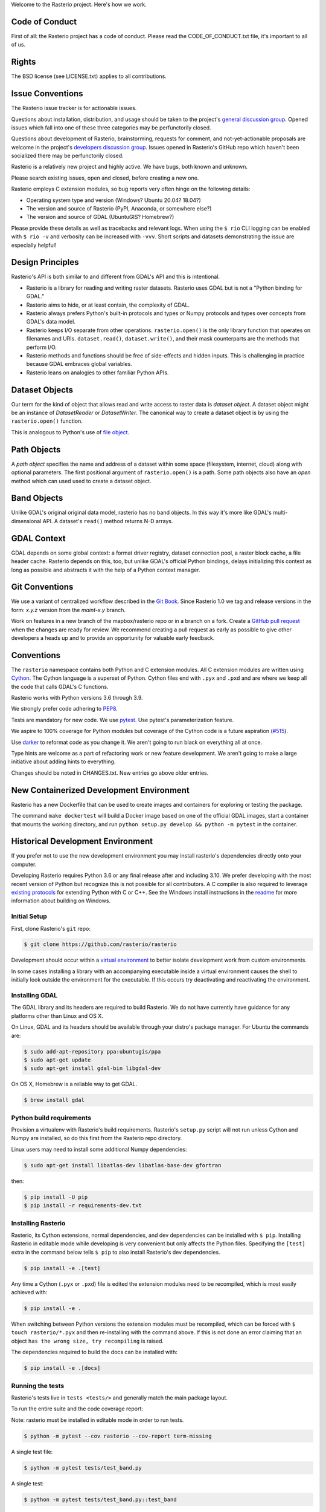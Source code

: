 Welcome to the Rasterio project. Here's how we work.

Code of Conduct
---------------

First of all: the Rasterio project has a code of conduct. Please read the
CODE_OF_CONDUCT.txt file, it's important to all of us.

Rights
------

The BSD license (see LICENSE.txt) applies to all contributions.

Issue Conventions
-----------------

The Rasterio issue tracker is for actionable issues.

Questions about installation, distribution, and usage should be taken to
the project's `general discussion group
<https://rasterio.groups.io/g/main>`__. Opened issues which fall into one
of these three categories may be perfunctorily closed.

Questions about development of Rasterio, brainstorming, requests for comment,
and not-yet-actionable proposals are welcome in the project's
`developers discussion group <https://rasterio.groups.io/g/dev>`__. Issues
opened in Rasterio's GitHub repo which haven't been socialized there may be
perfunctorily closed.

Rasterio is a relatively new project and highly active. We have bugs, both
known and unknown.

Please search existing issues, open and closed, before creating a new one.

Rasterio employs C extension modules, so bug reports very often hinge on the
following details:

- Operating system type and version (Windows? Ubuntu 20.04? 18.04?)
- The version and source of Rasterio (PyPI, Anaconda, or somewhere else?)
- The version and source of GDAL (UbuntuGIS? Homebrew?)

Please provide these details as well as tracebacks and relevant logs.  When
using the ``$ rio`` CLI logging can be enabled with ``$ rio -v`` and verbosity
can be increased with ``-vvv``.  Short scripts and datasets demonstrating the
issue are especially helpful!

Design Principles
-----------------

Rasterio's API is both similar to and different from GDAL's API and this is
intentional.

- Rasterio is a library for reading and writing raster datasets. Rasterio uses
  GDAL but is not a "Python binding for GDAL."
- Rasterio aims to hide, or at least contain, the complexity of GDAL.
- Rasterio always prefers Python's built-in protocols and types or Numpy
  protocols and types over concepts from GDAL's data model.
- Rasterio keeps I/O separate from other operations. ``rasterio.open()`` is
  the only library function that operates on filenames and URIs.
  ``dataset.read()``, ``dataset.write()``, and their mask counterparts are
  the methods that perform I/O.
- Rasterio methods and functions should be free of side-effects and hidden
  inputs. This is challenging in practice because GDAL embraces global
  variables.
- Rasterio leans on analogies to other familiar Python APIs.

Dataset Objects
---------------

Our term for the kind of object that allows read and write access to raster data
is *dataset object*. A dataset object might be an instance of `DatasetReader`
or `DatasetWriter`. The canonical way to create a dataset object is by using the
``rasterio.open()`` function.

This is analogous to Python's use of
`file object <https://docs.python.org/3/glossary.html#term-file-object>`__.

Path Objects
------------

A *path object* specifies the name and address of a dataset within some space
(filesystem, internet, cloud) along with optional parameters. The first
positional argument of ``rasterio.open()`` is a path. Some path objects also have
an *open* method which can used used to create a dataset object.

Band Objects
------------

Unlike GDAL's original original data model, rasterio has no band objects. In
this way it's more like GDAL's multi-dimensional API. A dataset's ``read()``
method returns N-D arrays.

GDAL Context
------------

GDAL depends on some global context: a format driver registry, dataset
connection pool, a raster block cache, a file header cache. Rasterio depends on
this, too, but unlike GDAL's official Python bindings, delays initializing this
context as long as possible and abstracts it with the help of a Python context
manager.

Git Conventions
---------------

We use a variant of centralized workflow described in the `Git Book
<https://git-scm.com/book/en/v2/Distributed-Git-Distributed-Workflows>`__.
Since Rasterio 1.0 we tag and release versions in the form:
`x.y.z` version from the `maint-x.y` branch.

Work on features in a new branch of the mapbox/rasterio repo or in a branch on
a fork. Create a `GitHub pull request
<https://help.github.com/articles/using-pull-requests/>`__ when the changes are
ready for review.  We recommend creating a pull request as early as possible
to give other developers a heads up and to provide an opportunity for valuable
early feedback.

Conventions
-----------

The ``rasterio`` namespace contains both Python and C extension modules. All
C extension modules are written using `Cython <http://cython.org/>`__. The
Cython language is a superset of Python. Cython files end with ``.pyx`` and
``.pxd`` and are where we keep all the code that calls GDAL's C functions.

Rasterio works with Python versions 3.6 through 3.9.

We strongly prefer code adhering to `PEP8
<https://www.python.org/dev/peps/pep-0008/>`__.

Tests are mandatory for new code. We use `pytest <https://pytest.org>`__. Use
pytest's parameterization feature.

We aspire to 100% coverage for Python modules but coverage of the Cython code is
a future aspiration (`#515 <https://github.com/rasterio/rasterio/issues/515>`__).

Use `darker <https://pypi.org/project/darker/>`_ to reformat code as you change it.
We aren't going to run black on everything all at once.

Type hints are welcome as a part of refactoring work or new feature development.
We aren't going to make a large initiative about adding hints to everything.

Changes should be noted in CHANGES.txt. New entries go above older entries.

New Containerized Development Environment
-----------------------------------------

Rasterio has a new Dockerfile that can be used to create images and containers
for exploring or testing the package.

The command ``make dockertest`` will build a Docker image based on one of the
official GDAL images, start a container that mounts the working directory, and
run ``python setup.py develop && python -m pytest`` in the container.

Historical Development Environment
----------------------------------

If you prefer not to use the new development environment you may install
rasterio's dependencies directly onto your computer.

Developing Rasterio requires Python 3.6 or any final release after and
including 3.10.  We prefer developing with the most recent version of Python
but recognize this is not possible for all contributors.  A C compiler is also
required to leverage `existing protocols
<https://docs.python.org/3.5/extending/extending.html>`__ for extending Python
with C or C++.  See the Windows install instructions in the `readme
<README.rst>`__ for more information about building on Windows.

Initial Setup
^^^^^^^^^^^^^

First, clone Rasterio's ``git`` repo:

.. code-block:: console

    $ git clone https://github.com/rasterio/rasterio

Development should occur within a `virtual environment
<http://docs.python-guide.org/en/latest/dev/virtualenvs/>`__ to better isolate
development work from custom environments.

In some cases installing a library with an accompanying executable inside a
virtual environment causes the shell to initially look outside the environment
for the executable.  If this occurs try deactivating and reactivating the
environment.

Installing GDAL
^^^^^^^^^^^^^^^

The GDAL library and its headers are required to build Rasterio. We do not
have currently have guidance for any platforms other than Linux and OS X.

On Linux, GDAL and its headers should be available through your distro's
package manager. For Ubuntu the commands are:

.. code-block:: console

    $ sudo add-apt-repository ppa:ubuntugis/ppa
    $ sudo apt-get update
    $ sudo apt-get install gdal-bin libgdal-dev

On OS X, Homebrew is a reliable way to get GDAL.

.. code-block:: console

    $ brew install gdal

Python build requirements
^^^^^^^^^^^^^^^^^^^^^^^^^

Provision a virtualenv with Rasterio's build requirements.  Rasterio's
``setup.py`` script will not run unless Cython and Numpy are installed, so do
this first from the Rasterio repo directory.

Linux users may need to install some additional Numpy dependencies:

.. code-block:: console

    $ sudo apt-get install libatlas-dev libatlas-base-dev gfortran

then:

.. code-block:: console

    $ pip install -U pip
    $ pip install -r requirements-dev.txt

Installing Rasterio
^^^^^^^^^^^^^^^^^^^

Rasterio, its Cython extensions, normal dependencies, and dev dependencies can
be installed with ``$ pip``.  Installing Rasterio in editable mode while
developing is very convenient but only affects the Python files.  Specifying the
``[test]`` extra in the command below tells ``$ pip`` to also install
Rasterio's dev dependencies.

.. code-block:: console

    $ pip install -e .[test]

Any time a Cython (``.pyx`` or ``.pxd``) file is edited the extension modules
need to be recompiled, which is most easily achieved with:

.. code-block:: console

    $ pip install -e .

When switching between Python versions the extension modules must be recompiled,
which can be forced with ``$ touch rasterio/*.pyx`` and then re-installing with
the command above.  If this is not done an error claiming that an object ``has
the wrong size, try recompiling`` is raised.

The dependencies required to build the docs can be installed with:

.. code-block:: console

    $ pip install -e .[docs]

Running the tests
^^^^^^^^^^^^^^^^^

Rasterio's tests live in ``tests <tests/>`` and generally match the main
package layout.

To run the entire suite and the code coverage report:

Note: rasterio must be installed in editable mode in order to run tests.

.. code-block:: console

    $ python -m pytest --cov rasterio --cov-report term-missing

A single test file:

.. code-block:: console

    $ python -m pytest tests/test_band.py

A single test:

.. code-block:: console

    $ python -m pytest tests/test_band.py::test_band


Code Linting
^^^^^^^^^^^^^

flake8 is the code linter used by rasterio.

Using pre-commit to run flake8 code linting:

.. code-block:: console

    $ python -m pip install pre-commit
    $ pre-commit install
